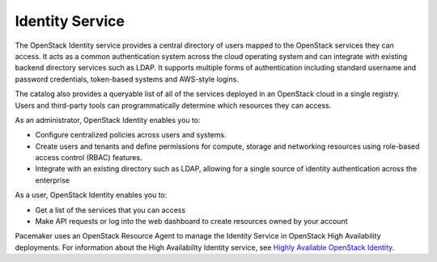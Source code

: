 .. _identity-service-term:

Identity Service
----------------

The OpenStack Identity service
provides a central directory of users
mapped to the OpenStack services they can access.
It acts as a common authentication system across the cloud operating system
and can integrate with existing backend directory services such as LDAP.
It supports multiple forms of authentication
including standard username and password credentials,
token-based systems and AWS-style logins.

The catalog also provides a queryable list
of all of the services deployed in an OpenStack cloud in a single registry.
Users and third-party tools can programmatically determine
which resources they can access.

As an administrator, OpenStack Identity enables you to:

* Configure centralized policies across users and systems.
* Create users and tenants and define permissions
  for compute, storage and networking resources
  using role-based access control (RBAC) features.
* Integrate with an existing directory such as LDAP,
  allowing for a single source of identity authentication
  across the enterprise

As a user, OpenStack Identity enables you to:

* Get a list of the services that you can access
* Make API requests or log into the web dashboard
  to create resources owned by your account

Pacemaker uses an OpenStack Resource Agent to manage
the Identity Service in OpenStack High Availability deployments.
For information about the High Availability Identity service, see
`Highly Available OpenStack Identity <http://docs.openstack.org/high-availability-guide/content/s-keystone.html>`_.

